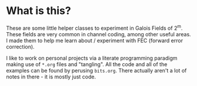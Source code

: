 * What is this?
These are some little helper classes to experiment in Galois Fields of 2^m. These fields are very common in channel coding, among other useful areas. I made them to help me learn about / experiment with FEC (forward error correction).

I like to work on personal projects via a literate programming paradigm making use of ~*.org~ files and "tangling". All the code and all of the examples can be found by perusing ~bits.org~. There actually aren't a lot of notes in there - it is mostly just code.
